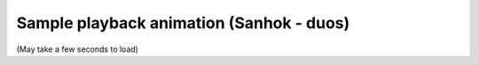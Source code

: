 Sample playback animation (Sanhok - duos)
=========================================

(May take a few seconds to load)

.. raw:: html
   :file: sanhok.html
